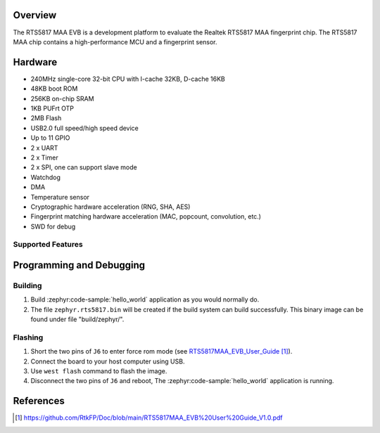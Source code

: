 .. zephyr:board:: rts5817_maa_evb

Overview
********

The RTS5817 MAA EVB is a development platform to evaluate the Realtek RTS5817 MAA fingerprint chip.
The RTS5817 MAA chip contains a high-performance MCU and a fingerprint sensor.

.. figure:: img/rts5817_maa_evb.webp
   :width: 400px
   :align: center
   :alt: rts5817_maa_evb

Hardware
********

- 240MHz single-core 32-bit CPU with I-cache 32KB, D-cache 16KB
- 48KB boot ROM
- 256KB on-chip SRAM
- 1KB PUFrt OTP
- 2MB Flash
- USB2.0 full speed/high speed device
- Up to 11 GPIO
- 2 x UART
- 2 x Timer
- 2 x SPI, one can support slave mode
- Watchdog
- DMA
- Temperature sensor
- Cryptographic hardware acceleration (RNG, SHA, AES)
- Fingerprint matching hardware acceleration (MAC, popcount, convolution, etc.)
- SWD for debug

Supported Features
==================

.. zephyr:board-supported-hw::

Programming and Debugging
*************************

.. zephyr:board-supported-runners::

Building
========

#. Build :zephyr:code-sample:`hello_world` application as you would normally do.

#. The file ``zephyr.rts5817.bin`` will be created if the build system can build successfully.
   This binary image can be found under file "build/zephyr/".

Flashing
========

#. Short the two pins of ``J6`` to enter force rom mode (see `RTS5817MAA_EVB_User_Guide`_).
#. Connect the board to your host computer using USB.
#. Use ``west flash`` command to flash the image.
#. Disconnect the two pins of ``J6`` and reboot, The :zephyr:code-sample:`hello_world` application is running.

References
**********

.. target-notes::

.. _RTS5817MAA_EVB_User_Guide:
    https://github.com/RtkFP/Doc/blob/main/RTS5817MAA_EVB%20User%20Guide_V1.0.pdf
